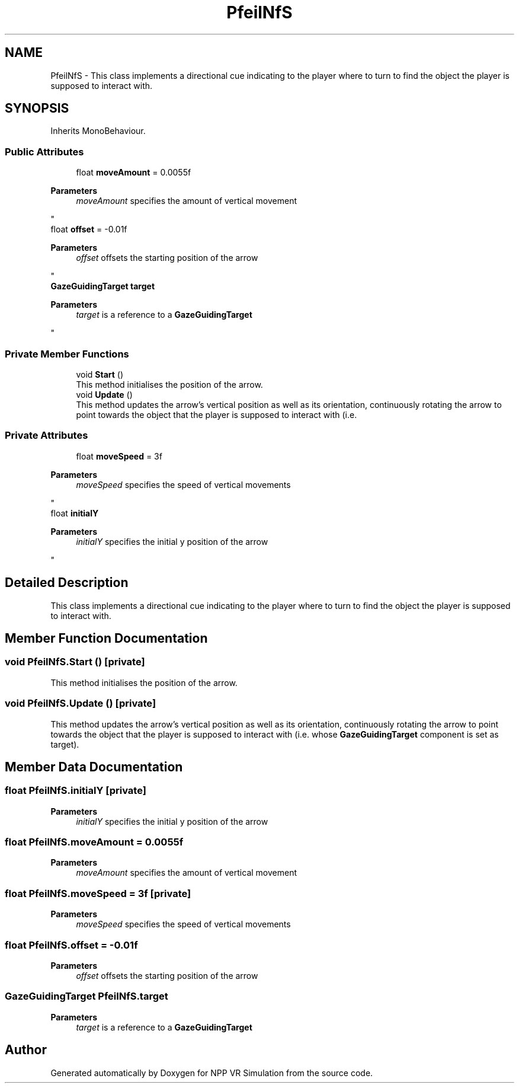 .TH "PfeilNfS" 3 "Version 0.1" "NPP VR Simulation" \" -*- nroff -*-
.ad l
.nh
.SH NAME
PfeilNfS \- This class implements a directional cue indicating to the player where to turn to find the object the player is supposed to interact with\&.  

.SH SYNOPSIS
.br
.PP
.PP
Inherits MonoBehaviour\&.
.SS "Public Attributes"

.in +1c
.ti -1c
.RI "float \fBmoveAmount\fP = 0\&.0055f"
.br
.RI "
.PP
\fBParameters\fP
.RS 4
\fImoveAmount\fP specifies the amount of vertical movement
.RE
.PP
"
.ti -1c
.RI "float \fBoffset\fP = \-0\&.01f"
.br
.RI "
.PP
\fBParameters\fP
.RS 4
\fIoffset\fP offsets the starting position of the arrow
.RE
.PP
"
.ti -1c
.RI "\fBGazeGuidingTarget\fP \fBtarget\fP"
.br
.RI "
.PP
\fBParameters\fP
.RS 4
\fItarget\fP is a reference to a \fBGazeGuidingTarget\fP 
.RE
.PP
"
.in -1c
.SS "Private Member Functions"

.in +1c
.ti -1c
.RI "void \fBStart\fP ()"
.br
.RI "This method initialises the position of the arrow\&. "
.ti -1c
.RI "void \fBUpdate\fP ()"
.br
.RI "This method updates the arrow's vertical position as well as its orientation, continuously rotating the arrow to point towards the object that the player is supposed to interact with (i\&.e\&. "
.in -1c
.SS "Private Attributes"

.in +1c
.ti -1c
.RI "float \fBmoveSpeed\fP = 3f"
.br
.RI "
.PP
\fBParameters\fP
.RS 4
\fImoveSpeed\fP specifies the speed of vertical movements
.RE
.PP
"
.ti -1c
.RI "float \fBinitialY\fP"
.br
.RI "
.PP
\fBParameters\fP
.RS 4
\fIinitialY\fP specifies the initial y position of the arrow
.RE
.PP
"
.in -1c
.SH "Detailed Description"
.PP 
This class implements a directional cue indicating to the player where to turn to find the object the player is supposed to interact with\&. 
.SH "Member Function Documentation"
.PP 
.SS "void PfeilNfS\&.Start ()\fR [private]\fP"

.PP
This method initialises the position of the arrow\&. 
.SS "void PfeilNfS\&.Update ()\fR [private]\fP"

.PP
This method updates the arrow's vertical position as well as its orientation, continuously rotating the arrow to point towards the object that the player is supposed to interact with (i\&.e\&. whose \fBGazeGuidingTarget\fP component is set as target)\&. 
.SH "Member Data Documentation"
.PP 
.SS "float PfeilNfS\&.initialY\fR [private]\fP"

.PP

.PP
\fBParameters\fP
.RS 4
\fIinitialY\fP specifies the initial y position of the arrow
.RE
.PP

.SS "float PfeilNfS\&.moveAmount = 0\&.0055f"

.PP

.PP
\fBParameters\fP
.RS 4
\fImoveAmount\fP specifies the amount of vertical movement
.RE
.PP

.SS "float PfeilNfS\&.moveSpeed = 3f\fR [private]\fP"

.PP

.PP
\fBParameters\fP
.RS 4
\fImoveSpeed\fP specifies the speed of vertical movements
.RE
.PP

.SS "float PfeilNfS\&.offset = \-0\&.01f"

.PP

.PP
\fBParameters\fP
.RS 4
\fIoffset\fP offsets the starting position of the arrow
.RE
.PP

.SS "\fBGazeGuidingTarget\fP PfeilNfS\&.target"

.PP

.PP
\fBParameters\fP
.RS 4
\fItarget\fP is a reference to a \fBGazeGuidingTarget\fP 
.RE
.PP


.SH "Author"
.PP 
Generated automatically by Doxygen for NPP VR Simulation from the source code\&.
